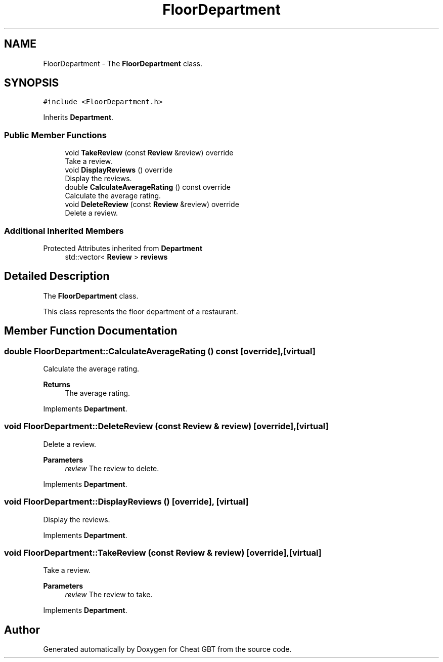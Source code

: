 .TH "FloorDepartment" 3 "Cheat GBT" \" -*- nroff -*-
.ad l
.nh
.SH NAME
FloorDepartment \- The \fBFloorDepartment\fP class\&.  

.SH SYNOPSIS
.br
.PP
.PP
\fC#include <FloorDepartment\&.h>\fP
.PP
Inherits \fBDepartment\fP\&.
.SS "Public Member Functions"

.in +1c
.ti -1c
.RI "void \fBTakeReview\fP (const \fBReview\fP &review) override"
.br
.RI "Take a review\&. "
.ti -1c
.RI "void \fBDisplayReviews\fP () override"
.br
.RI "Display the reviews\&. "
.ti -1c
.RI "double \fBCalculateAverageRating\fP () const override"
.br
.RI "Calculate the average rating\&. "
.ti -1c
.RI "void \fBDeleteReview\fP (const \fBReview\fP &review) override"
.br
.RI "Delete a review\&. "
.in -1c
.SS "Additional Inherited Members"


Protected Attributes inherited from \fBDepartment\fP
.in +1c
.ti -1c
.RI "std::vector< \fBReview\fP > \fBreviews\fP"
.br
.in -1c
.SH "Detailed Description"
.PP 
The \fBFloorDepartment\fP class\&. 

This class represents the floor department of a restaurant\&. 
.SH "Member Function Documentation"
.PP 
.SS "double FloorDepartment::CalculateAverageRating () const\fC [override]\fP, \fC [virtual]\fP"

.PP
Calculate the average rating\&. 
.PP
\fBReturns\fP
.RS 4
The average rating\&. 
.RE
.PP

.PP
Implements \fBDepartment\fP\&.
.SS "void FloorDepartment::DeleteReview (const \fBReview\fP & review)\fC [override]\fP, \fC [virtual]\fP"

.PP
Delete a review\&. 
.PP
\fBParameters\fP
.RS 4
\fIreview\fP The review to delete\&. 
.RE
.PP

.PP
Implements \fBDepartment\fP\&.
.SS "void FloorDepartment::DisplayReviews ()\fC [override]\fP, \fC [virtual]\fP"

.PP
Display the reviews\&. 
.PP
Implements \fBDepartment\fP\&.
.SS "void FloorDepartment::TakeReview (const \fBReview\fP & review)\fC [override]\fP, \fC [virtual]\fP"

.PP
Take a review\&. 
.PP
\fBParameters\fP
.RS 4
\fIreview\fP The review to take\&. 
.RE
.PP

.PP
Implements \fBDepartment\fP\&.

.SH "Author"
.PP 
Generated automatically by Doxygen for Cheat GBT from the source code\&.
